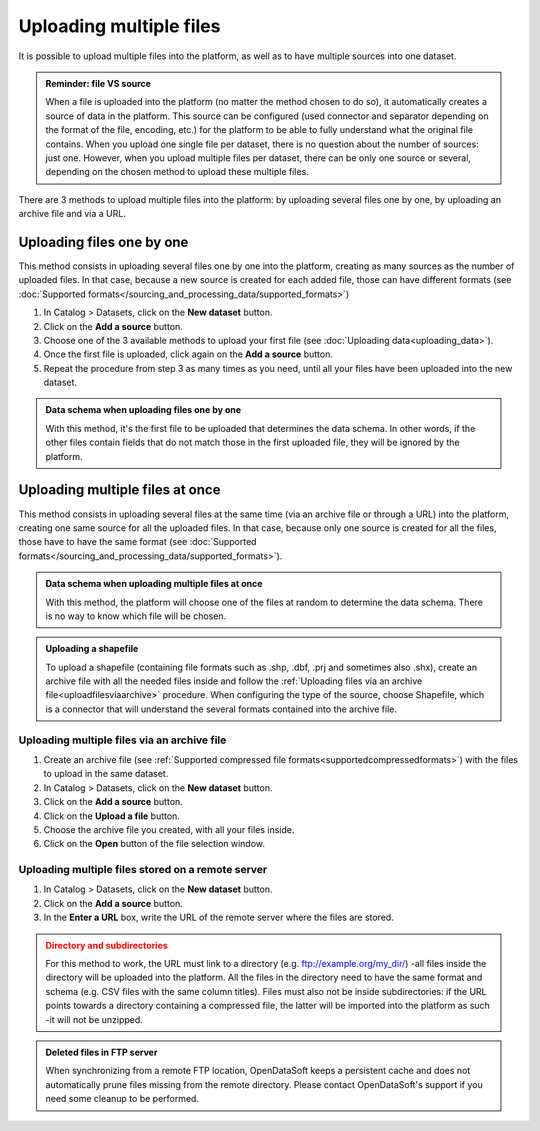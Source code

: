 Uploading multiple files
========================

It is possible to upload multiple files into the platform, as well as to have multiple sources into one dataset.

.. admonition:: Reminder: file VS source
   :class: important

   When a file is uploaded into the platform (no matter the method chosen to do so), it automatically creates a source of data in the platform. This source can be configured (used connector and separator depending on the format of the file, encoding, etc.) for the platform to be able to fully understand what the original file contains. When you upload one single file per dataset, there is no question about the number of sources: just one. However, when you upload multiple files per dataset, there can be only one source or several, depending on the chosen method to upload these multiple files.

There are 3 methods to upload multiple files into the platform: by uploading several files one by one, by uploading an archive file and via a URL.

Uploading files one by one
--------------------------

This method consists in uploading several files one by one into the platform, creating as many sources as the number of uploaded files. In that case, because a new source is created for each added file, those can have different formats (see :doc:`Supported formats</sourcing_and_processing_data/supported_formats>`)

1. In Catalog > Datasets, click on the **New dataset** button.
2. Click on the **Add a source** button.
3. Choose one of the 3 available methods to upload your first file (see :doc:`Uploading data<uploading_data>`).
4. Once the first file is uploaded, click again on the **Add a source** button.
5. Repeat the procedure from step 3 as many times as you need, until all your files have been uploaded into the new dataset.

.. admonition:: Data schema when uploading files one by one
   :class: important

   With this method, it's the first file to be uploaded that determines the data schema. In other words, if the other files contain fields that do not match those in the first uploaded file, they will be ignored by the platform.

Uploading multiple files at once
--------------------------------

This method consists in uploading several files at the same time (via an archive file or through a URL) into the platform, creating one same source for all the uploaded files. In that case, because only one source is created for all the files, those have to have the same format (see :doc:`Supported formats</sourcing_and_processing_data/supported_formats>`).

.. admonition:: Data schema when uploading multiple files at once
   :class: important

   With this method, the platform will choose one of the files at random to determine the data schema. There is no way to know which file will be chosen.

.. admonition:: Uploading a shapefile
   :class: important

   To upload a shapefile (containing file formats such as .shp, .dbf, .prj and sometimes also .shx), create an archive file with all the needed files inside and follow the :ref:`Uploading files via an archive file<uploadfilesviaarchive>` procedure. When configuring the type of the source, choose Shapefile, which is a connector that will understand the several formats contained into the archive file.

.. _uploadfilesviaarchive:

Uploading multiple files via an archive file
~~~~~~~~~~~~~~~~~~~~~~~~~~~~~~~~~~~~~~~~~~~~

1. Create an archive file (see :ref:`Supported compressed file formats<supportedcompressedformats>`) with the files to upload in the same dataset.
2. In Catalog > Datasets, click on the **New dataset** button.
3. Click on the **Add a source** button.
4. Click on the **Upload a file** button.
5. Choose the archive file you created, with all your files inside.
6. Click on the **Open** button of the file selection window.

Uploading multiple files stored on a remote server
~~~~~~~~~~~~~~~~~~~~~~~~~~~~~~~~~~~~~~~~~~~~~~~~~~

1. In Catalog > Datasets, click on the **New dataset** button.
2. Click on the **Add a source** button.
3. In the **Enter a URL** box, write the URL of the remote server where the files are stored.

.. admonition:: Directory and subdirectories
   :class: caution

   For this method to work, the URL must link to a directory (e.g. ftp://example.org/my_dir/) -all files inside the directory will be uploaded into the platform. All the files in the directory need to have the same format and schema (e.g. CSV files with the same column titles). Files must also not be inside subdirectories: if the URL points towards a directory containing a compressed file, the latter will be imported into the platform as such -it will not be unzipped.

.. admonition:: Deleted files in FTP server
   :class: important

   When synchronizing from a remote FTP location, OpenDataSoft keeps a persistent cache and does not automatically prune files missing from the remote directory. Please contact OpenDataSoft's support if you need some cleanup to be performed.
